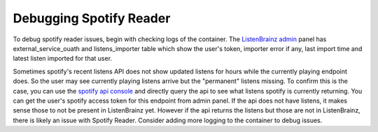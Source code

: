 Debugging Spotify Reader
========================

To debug spotify reader issues, begin with checking logs of the container. The `ListenBrainz admin <https://listenbrainz.org/admin>`_
panel has external_service_ouath and listens_importer table which show the user's token, importer error if any, last
import time and latest listen imported for that user.

Sometimes spotify's recent listens API does not show updated listens for hours while the currently playing endpoint
does. So the user may see currently playing listens arrive but the "permanent" listens missing. To confirm this is the
case, you can use the `spotify api console <https://developer.spotify.com/console/get-recently-played/>`_ and directly
query the api to see what listens spotify is currently returning. You can get the user's spotify access token for this
endpoint from admin panel. If the api does not have listens, it makes sense those to not be present in ListenBrainz yet.
However if the api returns the listens but those are not in ListenBrainz, there is likely an issue with Spotify Reader.
Consider adding more logging to the container to debug issues.
